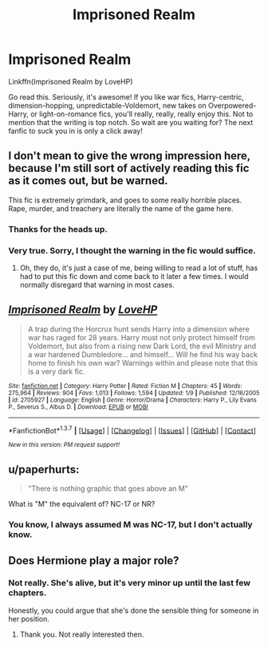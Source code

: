 #+TITLE: Imprisoned Realm

* Imprisoned Realm
:PROPERTIES:
:Author: midasgoldentouch
:Score: 6
:DateUnix: 1455074783.0
:DateShort: 2016-Feb-10
:FlairText: Promotion
:END:
Linkffn(Imprisoned Realm by LoveHP)

Go read this. Seriously, it's awesome! If you like war fics, Harry-centric, dimension-hopping, unpredictable-Voldemort, new takes on Overpowered-Harry, or light-on-romance fics, you'll really, really, really enjoy this. Not to mention that the writing is top notch. So wait are you waiting for? The next fanfic to suck you in is only a click away!


** I don't mean to give the wrong impression here, because I'm still sort of actively reading this fic as it comes out, but be warned.

This fic is extremely grimdark, and goes to some really horrible places. Rape, murder, and treachery are literally the name of the game here.
:PROPERTIES:
:Author: Warbandit
:Score: 6
:DateUnix: 1455076617.0
:DateShort: 2016-Feb-10
:END:

*** Thanks for the heads up.
:PROPERTIES:
:Author: howtopleaseme
:Score: 3
:DateUnix: 1455090717.0
:DateShort: 2016-Feb-10
:END:


*** Very true. Sorry, I thought the warning in the fic would suffice.
:PROPERTIES:
:Author: midasgoldentouch
:Score: 2
:DateUnix: 1455076670.0
:DateShort: 2016-Feb-10
:END:

**** Oh, they do, it's just a case of me, being willing to read a lot of stuff, has had to put this fic down and come back to it later a few times. I would normally disregard that warning in most cases.
:PROPERTIES:
:Author: Warbandit
:Score: 1
:DateUnix: 1455076983.0
:DateShort: 2016-Feb-10
:END:


** [[http://www.fanfiction.net/s/2705927/1/][*/Imprisoned Realm/*]] by [[https://www.fanfiction.net/u/245967/LoveHP][/LoveHP/]]

#+begin_quote
  A trap during the Horcrux hunt sends Harry into a dimension where war has raged for 28 years. Harry must not only protect himself from Voldemort, but also from a rising new Dark Lord, the evil Ministry and a war hardened Dumbledore... and himself... Will he find his way back home to finish his own war? Warnings within and please note that this is a very dark fic.
#+end_quote

^{/Site/: [[http://www.fanfiction.net/][fanfiction.net]] *|* /Category/: Harry Potter *|* /Rated/: Fiction M *|* /Chapters/: 45 *|* /Words/: 275,964 *|* /Reviews/: 904 *|* /Favs/: 1,013 *|* /Follows/: 1,594 *|* /Updated/: 1/9 *|* /Published/: 12/16/2005 *|* /id/: 2705927 *|* /Language/: English *|* /Genre/: Horror/Drama *|* /Characters/: Harry P., Lily Evans P., Severus S., Albus D. *|* /Download/: [[http://www.p0ody-files.com/ff_to_ebook/ffn-bot/index.php?id=2705927&source=ff&filetype=epub][EPUB]] or [[http://www.p0ody-files.com/ff_to_ebook/ffn-bot/index.php?id=2705927&source=ff&filetype=mobi][MOBI]]}

--------------

*FanfictionBot*^{1.3.7} *|* [[[https://github.com/tusing/reddit-ffn-bot/wiki/Usage][Usage]]] | [[[https://github.com/tusing/reddit-ffn-bot/wiki/Changelog][Changelog]]] | [[[https://github.com/tusing/reddit-ffn-bot/issues/][Issues]]] | [[[https://github.com/tusing/reddit-ffn-bot/][GitHub]]] | [[[https://www.reddit.com/message/compose?to=%2Fu%2Ftusing][Contact]]]

^{/New in this version: PM request support!/}
:PROPERTIES:
:Author: FanfictionBot
:Score: 1
:DateUnix: 1455074795.0
:DateShort: 2016-Feb-10
:END:


** u/paperhurts:
#+begin_quote
  "There is nothing graphic that goes above an M"
#+end_quote

What is "M" the equivalent of? NC-17 or NR?
:PROPERTIES:
:Author: paperhurts
:Score: 1
:DateUnix: 1455219053.0
:DateShort: 2016-Feb-11
:END:

*** You know, I always assumed M was NC-17, but I don't actually know.
:PROPERTIES:
:Author: midasgoldentouch
:Score: 1
:DateUnix: 1455222208.0
:DateShort: 2016-Feb-11
:END:


** Does Hermione play a major role?
:PROPERTIES:
:Author: Starfox5
:Score: 1
:DateUnix: 1455086819.0
:DateShort: 2016-Feb-10
:END:

*** Not really. She's alive, but it's very minor up until the last few chapters.

Honestly, you could argue that she's done the sensible thing for someone in her position.
:PROPERTIES:
:Author: midasgoldentouch
:Score: 2
:DateUnix: 1455116099.0
:DateShort: 2016-Feb-10
:END:

**** Thank you. Not really interested then.
:PROPERTIES:
:Author: Starfox5
:Score: 1
:DateUnix: 1455117178.0
:DateShort: 2016-Feb-10
:END:
